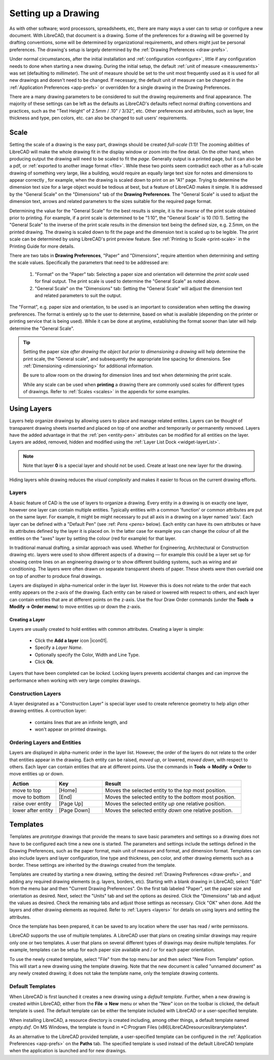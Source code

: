 .. User Manual, LibreCAD v2.2.x


.. _drawing-setup:

Setting up a Drawing
====================

As with other software; word processors, spreadsheets, etc, there are many ways a user can to setup or configure a new document.  With LibreCAD, that document is a drawing.  Some of the preferences for a drawing will be governed by drafting conventions, some will be determined by organizational requirements, and others might just be personal preferences.  The drawing's setup is largely determined by the :ref:`Drawing Preferences <draw-prefs>`.

Under normal circumstances, after the initial installation and :ref:`configuration <configure>`, little if any configuration needs to done when starting a new drawing.  During the initial setup, the default :ref:`unit of measure <measurements>` was set (defaulting to *millimeter*).  The unit of measure should be set to the unit most frequently used as it is used for all new drawings and doesn't need to be changed.  If necessary, the default unit of measure can be changed in the :ref:`Application Preferences <app-prefs>` or overridden for a single drawing in the Drawing Preferences.

There are a many drawing parameters to be considered to suit the drawing requirements and final appearance.  The majority of these settings can be left as the defaults as LibreCAD's defaults reflect normal drafting conventions and practices, such as the "Text Height" of 2.5mm / .10" / 3/32", etc.  Other preferences and attributes, such as layer, line thickness and type, pen colors, etc. can also be changed to suit users' requirements.


Scale
-----

Setting the scale of a drawing is the easy part, drawings should be created *full-scale* (1:1)!  The zooming abilities of LibreCAD will make the whole drawing fit in the display window or zoom into the fine detail.  On the other hand, when producing output the drawing will need to be scaled to fit the *page*.  Generally output is a printed page, but it can also be a pdf, or :ref:`exported to another image format <file>`.  While these two points seem contradict each other as a full-scale drawing of something very large, like a building, would require an equally large text size for notes and dimensions to appear correctly , for example, when the drawing is scaled down to print on an "A1" page.  Trying to determine the dimension text size for a large object would be tedious at best, but a feature of LibreCAD makes it simple.  It is addressed by the "General Scale" on the "Dimensions" tab of the **Drawing Preferences**.  The "General Scale" is used to adjust the dimension text, arrows and related parameters to the sizes suitable for the required page format.

Determining the value for the "General Scale" for the best results is simple, it is the *inverse* of the print scale obtained prior to printing.  For example, if a print scale is determined to be "1:10", the "General Scale" is 10 (10:1).  Setting the "General Scale" to the inverse of the print scale results in the dimension text being the defined size, e.g. 2.5mm, on the printed drawing.  The drawing is scaled down to fit the page and the dimension text is scaled up to be legible.  The print scale can be determined by using LibreCAD's print preview feature.  See :ref:`Printing to Scale <print-scale>` in the Printing Guide for more details.

There are two tabs in **Drawing Preferences**, "Paper" and "Dimensions", require attention when determining and setting the scale values.  Specifically the parameters that need to be addressed are:

      1. "Format" on the "Paper" tab: Selecting a paper size and orientation will determine the *print scale* used for final output.  The print scale is used to determine the "General Scale" as noted above.
      2. "General Scale" on the "Dimensions" tab: Setting the "General Scale" will adjust the dimension text and related parameters to suit the output.

The "Format", e.g. paper size and orientation, to be used is an important to consideration when setting the drawing preferences.  The format is entirely up to the user to determine, based on what is available (depending on the printer or printing service that is being used).  While it can be done at anytime, establishing the format sooner than later will help determine the "General Scale".  

.. tip::
   Setting the paper size *after drawing the object but prior to dimensioning a drawing* will help determine the print scale, the "General scale", and subsequently the appropriate line spacing for dimensions.  See :ref:`Dimensioning <dimensioning>` for additional information.

   Be sure to allow room on the drawing for dimension lines and text when determining the print scale.

   While any scale can be used when **printing** a drawing there are commonly used scales for different types of drawings.  Refer to  :ref:`Scales <scales>` in the appendix for some examples.


Using Layers
------------

Layers help organize drawings by allowing users to place and manage related entites.  Layers can be thought of transparent drawing sheets inserted and placed on top of one another and temporarily or permanently removed.  Layers have the added advantage in that the :ref:`pen <entity-pen>` attributes can be modified for all entities on the layer.  Layers are added, removed, hidden and modified using the :ref:`Layer List Dock <widget-layerList>`.

.. note::
   Note that layer **0** is a special layer and should not be used.  Create at least one new layer for the drawing.

Hiding layers while drawing reduces the *visual complexity* and makes it easier to focus on the current drawing efforts.


Layers
~~~~~~

A basic feature of CAD is the use of layers to organize a drawing. Every entity in a drawing is on exactly one layer, however one layer can contain multiple entities. Typically entities with a common 'function' or common attributes are put on the same layer. For example, it might be might necessary to put all axis in a drawing on a layer named 'axis'.  Each layer can be defined with a "Default Pen" (see :ref: `Pens <pens>` below). Each entity can have its own attributes or have its attributes defined by the layer it is placed on. In the latter case for example you can change the colour of all the entities on the "axes" layer by setting the colour (red for example) for that layer.

In traditional manual drafting, a similar approach was used. Whether for Engineering, Architectural or Construction drawing etc. layers were used to show different aspects of a drawing — for example this could be a layer set up for showing centre lines on an engineering drawing or to show different building systems, such as wiring and air conditioning. The layers were often drawn on separate transparent sheets of paper. These sheets were then overlaid one on top of another to produce final drawings.

Layers are displayed in alpha-numerical order in the layer list.  However this is does not relate to the order that each entity appears on the z-axis of the drawing.  Each entity can be raised or lowered with respect to others, and each layer can contain entities that are at different points on the z-axis.  Use the four Draw Order commands (under the **Tools -> Modify -> Order menu**) to move entities up or down the z-axis. 

Creating a Layer
````````````````

Layers are usually created to hold entities with common attributes. Creating a layer is simple:

	- Click the **Add a layer** icon |icon01|.
	- Specify a *Layer Name*.
	- Optionally specify the Color, Width and Line Type.
	- Click **Ok**. 
  
Layers that have been completed can be *locked*.  Locking layers prevents accidental changes and can improve the performance when working with very large complex drawings.


Construction Layers
~~~~~~~~~~~~~~~~~~~

A layer designated as a "Construction Layer" is special layer used to create reference geometry to help align other drawing entities.  A contruction layer:

    - contains lines that are an infinite length, and
    - won't appear on printed drawings.


Ordering Layers and Entities
~~~~~~~~~~~~~~~~~~~~~~~~~~~~

Layers are displayed in alpha-numeric order in the layer list.  However, the order of the layers do not relate to the order that entities appear in the drawing.  Each entity can be raised, *moved up*, or lowered, *moved down*, with respect to others.  Each layer can contain entities that are at different points.  Use the commands in **Tools -> Modify -> Order** to move entities up or down.

.. csv-table:: 
    :widths: 25, 25, 75
    :header-rows: 1
    :stub-columns: 0
    :class: fix-table

    "Action", "Key", "Result"
    "move to top", "[Home]", "Moves the selected entity to the *top* most position."
    "move to bottom", "[End]",  "Moves the selected entity to the *bottom* most position."
    "raise over entity", "[Page Up]",  "Moves the selected entity *up* one relative position."
    "lower after entity", "[Page Down]",  "Moves the selected entity *down* one relative position."


.. _templates:

Templates
---------

Templates are *prototype* drawings that provide the means to save basic parameters and settings so a drawing does not have to be configured each time a new one is started.  The parameters and settings include the settings defined in the Drawing Preferences, such as the paper format, main unit of measure and format, and dimension format.  Templates can also include layers and layer configuration, line type and thickness, pen color, and other drawing elements such as a border. These settings are inherited by the drawings created from the template.

Templates are created by starting a new drawing, setting the desired :ref:`Drawing Preferences <draw-prefs>`, and adding any required drawing elements (e.g. layers, borders, etc).  Starting with a blank drawing in LibreCAD, select "Edit" from the menu bar and then "Current Drawing Preferences".  On the first tab labeled "Paper", set the paper size and orientation as desired.  Next, select the "Units" tab and set the options as desired.  Click the "Dimensions" tab and adjust the values as desired.  Check the remaining tabs and adjust those settings as necessary.  Click "OK" when done.  Add the layers and other drawing elements as required.  Refer to :ref:`Layers <layers>` for details on using layers and setting the attributes.

Once the template has been prepared, it can be saved to any location where the user has read / write permissons.

LibreCAD supports the use of multiple templates. A LibreCAD user that plans on creating similar drawings may require only one or two templates.  A user that plans on several different types of drawings may desire multiple templates.  For example, templates can be setup for each paper size available and / or for each paper orientation.

To use the newly created template, select "File" from the top menu bar and then select "New From Template" option. This will start a new drawing using the template drawing. Note that the new document is called "unnamed document" as any newly created drawing; it does not take the template name, only the template drawing contents.


Default Templates
~~~~~~~~~~~~~~~~~

When LibreCAD is first launched it creates a new drawing using a *default template*.  Further, when a new drawing is created within LibreCAD, either from the **File -> New** menu or when the "New" icon on the toolbar is clicked, the default template is used.  The default template can be either the template included with LibreCAD or a user-specified template.

When installing LibreCAD, a resource directory is created including, among other things, a default template named *empty.dxf*.  On MS Windows, the template is found in *C:\Program Files (x86)\LibreCAD\resources\library\templates\*.  

As an alternative to the LibreCAD provided template, a user-specified template can be configured in the :ref:`Application Preferences <app-prefs>` on the **Paths** tab.  The specified template is used instead of the default LibreCAD template when the application is launched and for new drawings.


..  Image mapping (no "align" allowed/required):



